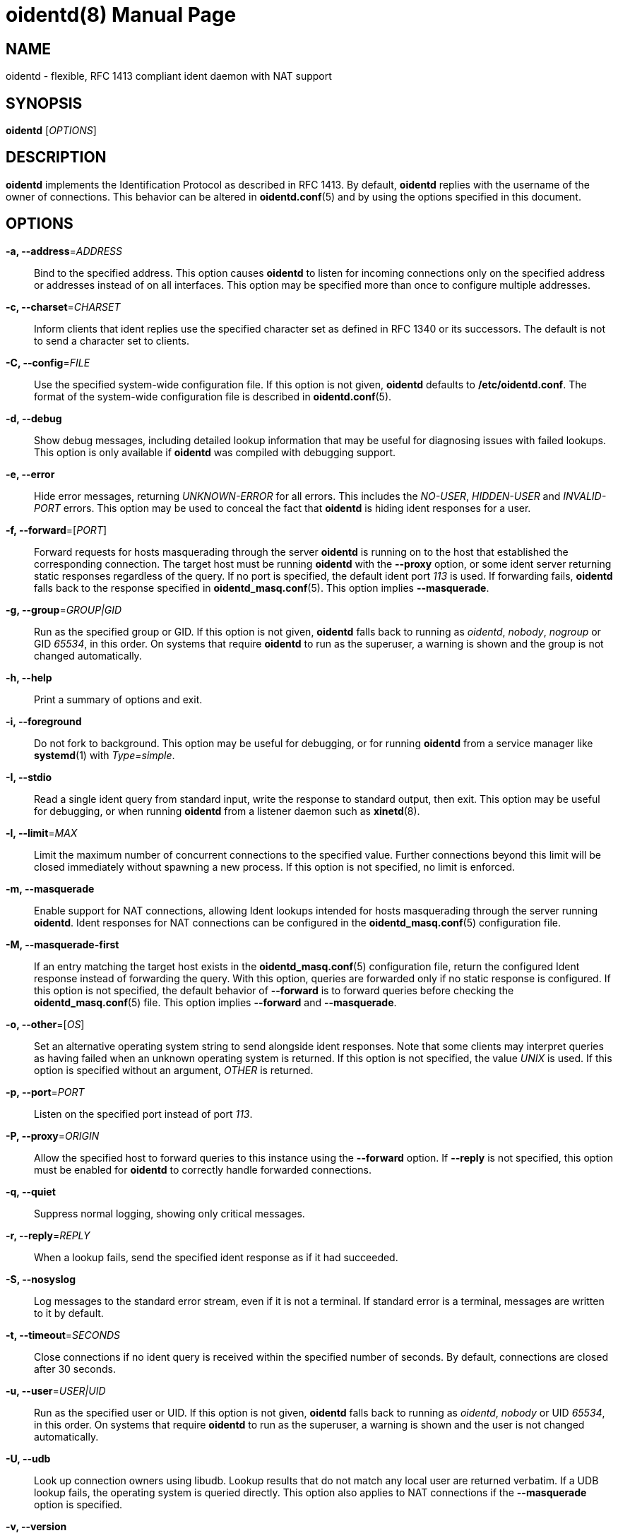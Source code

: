 ////
Copyright (c)  2019  Janik Rabe

Permission is granted to copy, distribute and/or modify this document
under the terms of the GNU Free Documentation License, Version 1.3
or any later version published by the Free Software Foundation;
with no Invariant Sections, no Front-Cover Texts, and no Back-Cover Texts.
A copy of the license is included in the file 'COPYING.NEWDOC'
////

oidentd(8)
==========
:doctype:      manpage
:man manual:   oidentd User Manual
:man source:   oidentd
:reproducible: yes
:revdate:      2019-03-02
:sysconfdir:   /etc


NAME
----

oidentd - flexible, RFC 1413 compliant ident daemon with NAT support


SYNOPSIS
--------

*oidentd* ['OPTIONS']


DESCRIPTION
-----------

*oidentd* implements the Identification Protocol as described in RFC 1413.  By
default, *oidentd* replies with the username of the owner of connections.  This
behavior can be altered in *oidentd.conf*(5) and by using the options specified
in this document.


OPTIONS
-------

*-a, --address*='ADDRESS'::
  Bind to the specified address.  This option causes *oidentd* to listen for
  incoming connections only on the specified address or addresses instead of on
  all interfaces.  This option may be specified more than once to configure
  multiple addresses.

*-c, --charset*='CHARSET'::
  Inform clients that ident replies use the specified character set as defined
  in RFC 1340 or its successors.  The default is not to send a character set to
  clients.

*-C, --config*='FILE'::
  Use the specified system-wide configuration file.  If this option is not
  given, *oidentd* defaults to *{sysconfdir}/oidentd.conf*.  The format of the
  system-wide configuration file is described in *oidentd.conf*(5).

*-d, --debug*::
  Show debug messages, including detailed lookup information that may be useful
  for diagnosing issues with failed lookups.  This option is only available if
  *oidentd* was compiled with debugging support.

*-e, --error*::
  Hide error messages, returning 'UNKNOWN-ERROR' for all errors.  This includes
  the 'NO-USER', 'HIDDEN-USER' and 'INVALID-PORT' errors.  This option may be
  used to conceal the fact that *oidentd* is hiding ident responses for a user.

*-f, --forward*=['PORT']::
  Forward requests for hosts masquerading through the server *oidentd* is
  running on to the host that established the corresponding connection.  The
  target host must be running *oidentd* with the *--proxy* option, or some
  ident server returning static responses regardless of the query.  If no port
  is specified, the default ident port '113' is used.  If forwarding fails,
  *oidentd* falls back to the response specified in *oidentd_masq.conf*(5).
  This option implies *--masquerade*.

*-g, --group*='GROUP|GID'::
  Run as the specified group or GID.  If this option is not given, *oidentd*
  falls back to running as 'oidentd', 'nobody', 'nogroup' or GID '65534', in
  this order.  On systems that require *oidentd* to run as the superuser, a
  warning is shown and the group is not changed automatically.

*-h, --help*::
  Print a summary of options and exit.

*-i, --foreground*::
  Do not fork to background.  This option may be useful for debugging, or for
  running *oidentd* from a service manager like *systemd*(1) with
  'Type=simple'.

*-I, --stdio*::
  Read a single ident query from standard input, write the response to standard
  output, then exit.  This option may be useful for debugging, or when running
  *oidentd* from a listener daemon such as *xinetd*(8).

*-l, --limit*='MAX'::
  Limit the maximum number of concurrent connections to the specified value.
  Further connections beyond this limit will be closed immediately without
  spawning a new process.  If this option is not specified, no limit is
  enforced.

*-m, --masquerade*::
  Enable support for NAT connections, allowing Ident lookups intended for hosts
  masquerading through the server running *oidentd*.  Ident responses for NAT
  connections can be configured in the *oidentd_masq.conf*(5) configuration
  file.

*-M, --masquerade-first*::
  If an entry matching the target host exists in the *oidentd_masq.conf*(5)
  configuration file, return the configured Ident response instead of
  forwarding the query.  With this option, queries are forwarded only if no
  static response is configured.  If this option is not specified, the default
  behavior of *--forward* is to forward queries before checking the
  *oidentd_masq.conf*(5) file.  This option implies *--forward* and
  *--masquerade*.

*-o, --other*=['OS']::
  Set an alternative operating system string to send alongside ident responses.
  Note that some clients may interpret queries as having failed when an unknown
  operating system is returned.  If this option is not specified, the value
  'UNIX' is used.  If this option is specified without an argument, 'OTHER' is
  returned.

*-p, --port*='PORT'::
  Listen on the specified port instead of port '113'.

*-P, --proxy*='ORIGIN'::
  Allow the specified host to forward queries to this instance using the
  *--forward* option.  If *--reply* is not specified, this option must be
  enabled for *oidentd* to correctly handle forwarded connections.

*-q, --quiet*::
  Suppress normal logging, showing only critical messages.

*-r, --reply*='REPLY'::
  When a lookup fails, send the specified ident response as if it had
  succeeded.

*-S, --nosyslog*::
  Log messages to the standard error stream, even if it is not a terminal.  If
  standard error is a terminal, messages are written to it by default.

*-t, --timeout*='SECONDS'::
  Close connections if no ident query is received within the specified number
  of seconds.  By default, connections are closed after 30 seconds.

*-u, --user*='USER|UID'::
  Run as the specified user or UID.  If this option is not given, *oidentd*
  falls back to running as 'oidentd', 'nobody' or UID '65534', in this order.
  On systems that require *oidentd* to run as the superuser, a warning is shown
  and the user is not changed automatically.

*-U, --udb*::
  Look up connection owners using libudb.  Lookup results that do not match any
  local user are returned verbatim.  If a UDB lookup fails, the operating
  system is queried directly.  This option also applies to NAT connections if
  the *--masquerade* option is specified.

*-v, --version*::
  Print version and build information and exit.


FILES
-----

*{sysconfdir}/oidentd.conf*::
  System-wide configuration file; see *oidentd.conf*(5).

*~/.oidentd.conf*::
  User configuration files; see *oidentd.conf*(5).

*{sysconfdir}/oidentd_masq.conf*::
  Masquerading configuration file; see *oidentd_masq.conf*(5).


AUTHOR
------

mailto:oidentd@janikrabe.com[Janik Rabe]::
  https://oidentd.janikrabe.com

Originally written by Ryan McCabe.


BUGS
----

Please report any bugs to mailto:oidentd@janikrabe.com[Janik Rabe].


SEE ALSO
--------

*oidentd.conf*(5)
*oidentd_masq.conf*(5)
